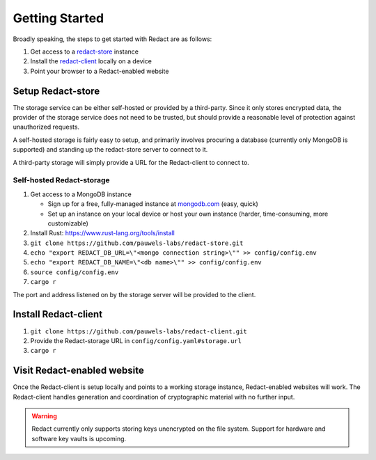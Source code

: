 =================
 Getting Started
=================

Broadly speaking, the steps to get started with Redact are as follows:

1. Get access to a `redact-store`_ instance
2. Install the `redact-client`_ locally on a device
3. Point your browser to a Redact-enabled website

.. _redact-store: https://github.com/pauwels-labs/redact-store
.. _redact-client: https://github.com/pauwels-labs/redact-client

Setup Redact-store
------------------
The storage service can be either self-hosted or provided by a third-party.
Since it only stores encrypted data, the provider of the storage service does
not need to be trusted, but should provide a reasonable level of protection
against unauthorized requests.

A self-hosted storage is fairly easy to setup, and primarily involves procuring
a database (currently only MongoDB is supported) and standing up the
redact-store server to connect to it.

A third-party storage will simply provide a URL for the Redact-client to connect to.

Self-hosted Redact-storage
~~~~~~~~~~~~~~~~~~~
1. Get access to a MongoDB instance
   
   * Sign up for a free, fully-managed instance at `mongodb.com`_ (easy, quick)
   * Set up an instance on your local device or host your own instance (harder,
     time-consuming, more customizable)

2. Install Rust: https://www.rust-lang.org/tools/install 
3. ``git clone https://github.com/pauwels-labs/redact-store.git``
4. ``echo "export REDACT_DB_URL=\"<mongo connection string>\"" >>
   config/config.env``
5. ``echo "export REDACT_DB_NAME=\"<db name>\"" >> config/config.env``
6. ``source config/config.env``
7. ``cargo r``

The port and address listened on by the storage server will be provided to the
client.

.. _mongodb.com: https://mongodb.com

Install Redact-client
---------------------
1. ``git clone https://github.com/pauwels-labs/redact-client.git``
2. Provide the Redact-storage URL in ``config/config.yaml#storage.url``
3. ``cargo r``

Visit Redact-enabled website
----------------------------
Once the Redact-client is
setup locally and points to a working storage instance, Redact-enabled websites
will work. The Redact-client handles generation and coordination of
cryptographic material with no further input.

.. warning:: Redact currently only supports storing keys unencrypted on the file
   system. Support for hardware and software key vaults is upcoming.
